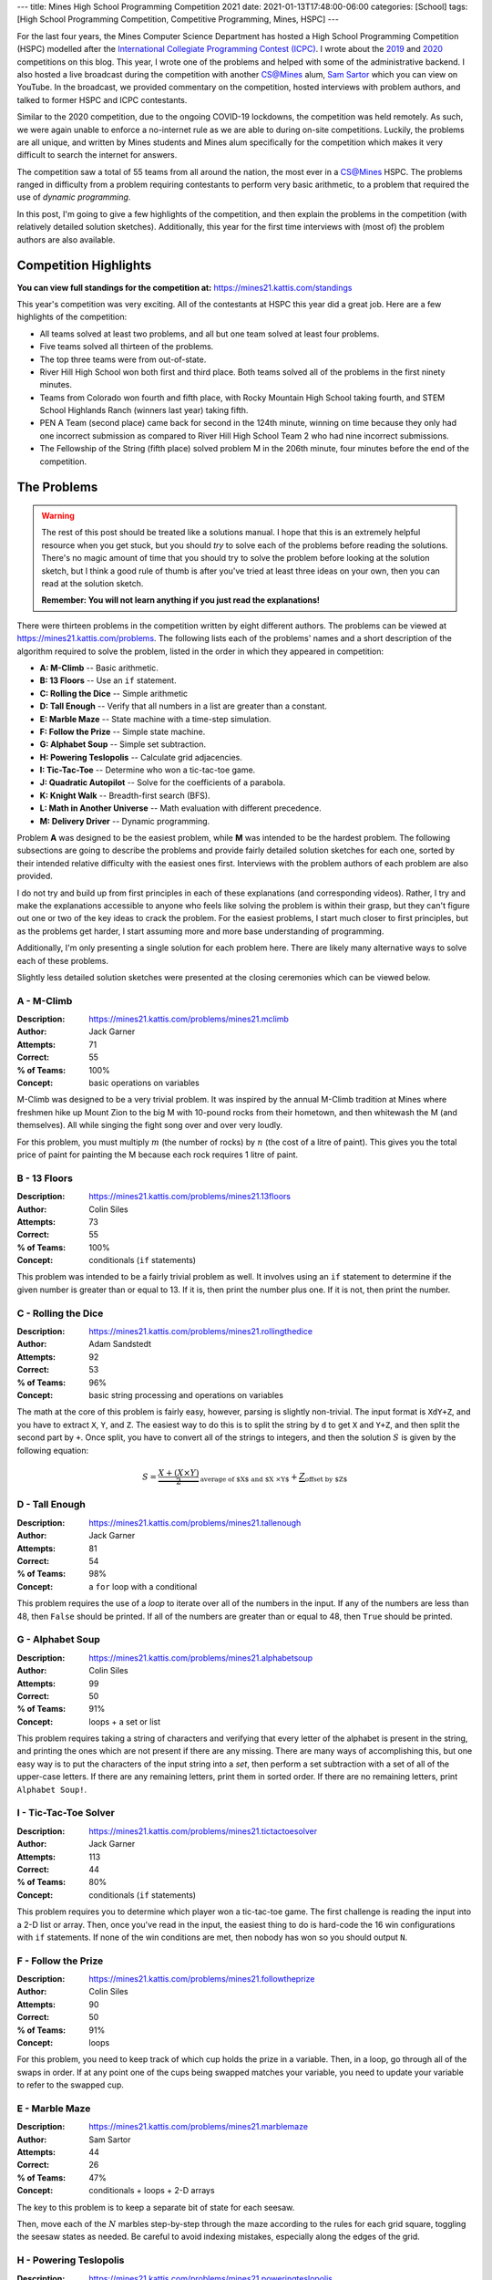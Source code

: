 ---
title: Mines High School Programming Competition 2021
date: 2021-01-13T17:48:00-06:00
categories: [School]
tags: [High School Programming Competition, Competitive Programming, Mines, HSPC]
---

.. default-role:: math

For the last four years, the Mines Computer Science Department has hosted a High
School Programming Competition (HSPC) modelled after the `International
Collegiate Programming Contest (ICPC) <icpc_>`_. I wrote about the `2019
<hspc2019_>`_ and `2020 <hspc2020_>`_ competitions on this blog. This year, I
wrote one of the problems and helped with some of the administrative backend. I
also hosted a live broadcast during the competition with another CS@Mines alum,
`Sam Sartor`_ which you can view on YouTube. In the broadcast, we provided
commentary on the competition, hosted interviews with problem authors, and
talked to former HSPC and ICPC contestants.

.. raw:: html

    <details class="youtube-expander" open>
      <summary><i class="fa fa-youtube-play"></i>&nbsp;CS@Mines High School Programming Competition 2021</summary>
      {{< youtube id="1-W1Jh2ZibI" title="CS@Mines High School Programming Competition 2021" >}}
    </details>

.. _icpc: https://icpc.global/
.. _hspc2019: {{< ref "./2019-hspc" >}}
.. _hspc2020: {{< ref "./2020-hspc" >}}
.. _Sam Sartor: https://samsartor.com

Similar to the 2020 competition, due to the ongoing COVID-19 lockdowns, the
competition was held remotely. As such, we were again unable to enforce a
no-internet rule as we are able to during on-site competitions. Luckily, the
problems are all unique, and written by Mines students and Mines alum
specifically for the competition which makes it very difficult to search the
internet for answers.

The competition saw a total of 55 teams from all around the nation, the most
ever in a CS@Mines HSPC. The problems ranged in difficulty from a problem
requiring contestants to perform very basic arithmetic, to a problem that
required the use of *dynamic programming*.

In this post, I'm going to give a few highlights of the competition, and then
explain the problems in the competition (with relatively detailed solution
sketches). Additionally, this year for the first time interviews with (most of)
the problem authors are also available.

Competition Highlights
======================

**You can view full standings for the competition at:**
https://mines21.kattis.com/standings

This year's competition was very exciting. All of the contestants at HSPC this
year did a great job. Here are a few highlights of the competition:

* All teams solved at least two problems, and all but one team solved at least
  four problems.
* Five teams solved all thirteen of the problems.
* The top three teams were from out-of-state.
* River Hill High School won both first and third place. Both teams solved all
  of the problems in the first ninety minutes.
* Teams from Colorado won fourth and fifth place, with Rocky Mountain High
  School taking fourth, and STEM School Highlands Ranch (winners last year)
  taking fifth.
* PEN A Team (second place) came back for second in the 124th minute, winning on
  time because they only had one incorrect submission as compared to River Hill
  High School Team 2 who had nine incorrect submissions.
* The Fellowship of the String (fifth place) solved problem M in the 206th
  minute, four minutes before the end of the competition.

The Problems
============

.. warning::

   The rest of this post should be treated like a solutions manual. I hope that
   this is an extremely helpful resource when you get stuck, but you should
   *try* to solve each of the problems before reading the solutions. There's no
   magic amount of time that you should try to solve the problem before looking
   at the solution sketch, but I think a good rule of thumb is after you've
   tried at least three ideas on your own, then you can read at the solution
   sketch.

   **Remember: You will not learn anything if you just read the explanations!**

There were thirteen problems in the competition written by eight different
authors. The problems can be viewed at https://mines21.kattis.com/problems. The
following lists each of the problems' names and a short description of the
algorithm required to solve the problem, listed in the order in which they
appeared in competition:

- **A: M-Climb** -- Basic arithmetic.
- **B: 13 Floors** -- Use an ``if`` statement.
- **C: Rolling the Dice** -- Simple arithmetic
- **D: Tall Enough** -- Verify that all numbers in a list are greater than a
  constant.
- **E: Marble Maze** -- State machine with a time-step simulation.
- **F: Follow the Prize** -- Simple state machine.
- **G: Alphabet Soup** -- Simple set subtraction.
- **H: Powering Teslopolis** -- Calculate grid adjacencies.
- **I: Tic-Tac-Toe** -- Determine who won a tic-tac-toe game.
- **J: Quadratic Autopilot** -- Solve for the coefficients of a parabola.
- **K: Knight Walk** -- Breadth-first search (BFS).
- **L: Math in Another Universe** -- Math evaluation with different precedence.
- **M: Delivery Driver** -- Dynamic programming.

Problem **A** was designed to be the easiest problem, while **M** was intended
to be the hardest problem. The following subsections are going to describe the
problems and provide fairly detailed solution sketches for each one, sorted by
their intended relative difficulty with the easiest ones first. Interviews with
the problem authors of each problem are also provided.

I do not try and build up from first principles in each of these explanations
(and corresponding videos). Rather, I try and make the explanations accessible
to anyone who feels like solving the problem is within their grasp, but they
can't figure out one or two of the key ideas to crack the problem. For the
easiest problems, I start much closer to first principles, but as the problems
get harder, I start assuming more and more base understanding of programming.

Additionally, I'm only presenting a single solution for each problem here. There
are likely many alternative ways to solve each of these problems.

Slightly less detailed solution sketches were presented at the closing
ceremonies which can be viewed below.

.. raw:: html

    <details class="youtube-expander">
      <summary><i class="fa fa-youtube-play"></i>&nbsp;CS@Mines HSPC 2021 Solution Sketch Presentation</summary>
      {{< youtube id="-7Zf7zbDpxI" title="CS@Mines HSPC 2021 Solution Sketch Presentation" >}}
    </details>

A - M-Climb
-----------

:Description: https://mines21.kattis.com/problems/mines21.mclimb
:Author: Jack Garner
:Attempts: 71
:Correct: 55
:% of Teams: 100%
:Concept: basic operations on variables

M-Climb was designed to be a very trivial problem. It was inspired by the annual
M-Climb tradition at Mines where freshmen hike up Mount Zion to the big M with
10-pound rocks from their hometown, and then whitewash the M (and themselves).
All while singing the fight song over and over very loudly.

For this problem, you must multiply `m` (the number of rocks) by `n` (the cost
of a litre of paint). This gives you the total price of paint for painting the
M because each rock requires 1 litre of paint.

.. raw:: html

    <details class="youtube-expander">
      <summary><i class="fa fa-youtube-play"></i>&nbsp;CS@Mines HSPC 2021 Interview with Jack Garner (Contest Organizer and Problem Author)</summary>
      {{< youtube id="A8u67MRyuEo" title="CS@Mines HSPC 2021 Interview with Jack Garner (Contest Organizer and Problem Author)" >}}
    </details>

B - 13 Floors
-------------

:Description: https://mines21.kattis.com/problems/mines21.13floors
:Author: Colin Siles
:Attempts: 73
:Correct: 55
:% of Teams: 100%
:Concept: conditionals (``if`` statements)

This problem was intended to be a fairly trivial problem as well. It involves
using an ``if`` statement to determine if the given number is greater than or
equal to 13. If it is, then print the number plus one. If it is not, then print
the number.

.. raw:: html

    <details class="youtube-expander">
      <summary><i class="fa fa-youtube-play"></i>&nbsp;CS@Mines HSPC 2021 Interview with Colin Siles (Problem Author)</summary>
      {{< youtube id="H3uyK2qFfA0" title="CS@Mines HSPC 2021 Interview with Colin Siles (Problem Author)" >}}
    </details>

C - Rolling the Dice
--------------------

:Description: https://mines21.kattis.com/problems/mines21.rollingthedice
:Author: Adam Sandstedt
:Attempts: 92
:Correct: 53
:% of Teams: 96%
:Concept: basic string processing and operations on variables

The math at the core of this problem is fairly easy, however, parsing is
slightly non-trivial. The input format is ``XdY+Z``, and you have to extract
``X``, ``Y``, and ``Z``. The easiest way to do this is to split the string by
``d`` to get ``X`` and ``Y+Z``, and then split the second part by ``+``. Once
split, you have to convert all of the strings to integers, and then the solution
`S` is given by the following equation:

.. math::

   S = \underbrace{
           \frac{X + (X \times Y)}{2}
       }_{
           \text{average of $X$ and $X \times Y$}
       } + \underbrace{Z}_{\text{offset by $Z$}}

.. raw:: html

    <details class="youtube-expander">
      <summary><i class="fa fa-youtube-play"></i>&nbsp;CS@Mines HSPC 2021 Interview with Adam Sandstedt (Problem Author)</summary>
      {{< youtube id="yZa3WKo6RW4" title="CS@Mines HSPC 2021 Interview with Adam Sandstedt (Problem Author)" >}}
    </details>

D - Tall Enough
---------------

:Description: https://mines21.kattis.com/problems/mines21.tallenough
:Author: Jack Garner
:Attempts: 81
:Correct: 54
:% of Teams: 98%
:Concept: a ``for`` loop with a conditional

This problem requires the use of a *loop* to iterate over all of the numbers in
the input. If any of the numbers are less than 48, then ``False`` should be
printed. If all of the numbers are greater than or equal to 48, then ``True``
should be printed.

.. raw:: html

    <details class="youtube-expander">
      <summary><i class="fa fa-youtube-play"></i>&nbsp;CS@Mines HSPC 2021 Interview with Jack Garner (Contest Organizer and Problem Author)</summary>
      {{< youtube id="A8u67MRyuEo" title="CS@Mines HSPC 2021 Interview with Jack Garner (Contest Organizer and Problem Author)" >}}
    </details>

G - Alphabet Soup
-----------------

:Description: https://mines21.kattis.com/problems/mines21.alphabetsoup
:Author: Colin Siles
:Attempts: 99
:Correct: 50
:% of Teams: 91%
:Concept: loops + a set or list

This problem requires taking a string of characters and verifying that every
letter of the alphabet is present in the string, and printing the ones which are
not present if there are any missing. There are many ways of accomplishing this,
but one easy way is to put the characters of the input string into a *set*, then
perform a set subtraction with a set of all of the upper-case letters. If there
are any remaining letters, print them in sorted order. If there are no remaining
letters, print ``Alphabet Soup!``.

.. raw:: html

    <details class="youtube-expander">
      <summary><i class="fa fa-youtube-play"></i>&nbsp;CS@Mines HSPC 2021 Interview with Colin Siles (Problem Author)</summary>
      {{< youtube id="H3uyK2qFfA0" title="CS@Mines HSPC 2021 Interview with Colin Siles (Problem Author)" >}}
    </details>

I - Tic-Tac-Toe Solver
----------------------

:Description: https://mines21.kattis.com/problems/mines21.tictactoesolver
:Author: Jack Garner
:Attempts: 113
:Correct: 44
:% of Teams: 80%
:Concept: conditionals (``if`` statements)

This problem requires you to determine which player won a tic-tac-toe game. The
first challenge is reading the input into a 2-D list or array. Then, once you've
read in the input, the easiest thing to do is hard-code the 16 win
configurations with ``if`` statements. If none of the win conditions are met,
then nobody has won so you should output ``N``.

.. raw:: html

    <details class="youtube-expander">
      <summary><i class="fa fa-youtube-play"></i>&nbsp;CS@Mines HSPC 2021 Interview with Jack Garner (Contest Organizer and Problem Author)</summary>
      {{< youtube id="A8u67MRyuEo" title="CS@Mines HSPC 2021 Interview with Jack Garner (Contest Organizer and Problem Author)" >}}
    </details>

F - Follow the Prize
--------------------

:Description: https://mines21.kattis.com/problems/mines21.followtheprize
:Author: Colin Siles
:Attempts: 90
:Correct: 50
:% of Teams: 91%
:Concept: loops

For this problem, you need to keep track of which cup holds the prize in a
variable. Then, in a loop, go through all of the swaps in order. If at any point
one of the cups being swapped matches your variable, you need to update your
variable to refer to the swapped cup.

.. raw:: html

    <details class="youtube-expander">
      <summary><i class="fa fa-youtube-play"></i>&nbsp;CS@Mines HSPC 2021 Interview with Colin Siles (Problem Author)</summary>
      {{< youtube id="H3uyK2qFfA0" title="CS@Mines HSPC 2021 Interview with Colin Siles (Problem Author)" >}}
    </details>

E - Marble Maze
---------------

:Description: https://mines21.kattis.com/problems/mines21.marblemaze
:Author: Sam Sartor
:Attempts: 44
:Correct: 26
:% of Teams: 47%
:Concept: conditionals + loops + 2-D arrays

The key to this problem is to keep a separate bit of state for each seesaw.

Then, move each of the `N` marbles step-by-step through the maze according to
the rules for each grid square, toggling the seesaw states as needed. Be careful
to avoid indexing mistakes, especially along the edges of the grid.

.. raw:: html

    <details class="youtube-expander">
      <summary><i class="fa fa-youtube-play"></i>&nbsp;CS@Mines HSPC 2021 Interview with Sam Sartor (Problem Author)</summary>
      {{< youtube id="1ok8sB7JO_8" title="CS@Mines HSPC 2021 Interview with Sam Sartor (Problem Author)" >}}
    </details>

H - Powering Teslopolis
-----------------------

:Description: https://mines21.kattis.com/problems/mines21.poweringteslopolis
:Author: John Henke
:Attempts: 72
:Correct: 29
:% of Teams: 53%
:Concept: conditionals + loops + 2-D arrays

For this problem, you likely want to use a nested for loop to search every row
and column of Teslopolis. For every cell in the grid, you need to check all of
the adjacent cells (including diagnols) for a power station. Although there are
alternatives, the simplest option is to create an if statement for each
neighbor. If any neighbors are power cells, then the cell you're looking at is
powered. It is important not to go out-of-bounds when at an edge.

.. raw:: html

    <details class="youtube-expander">
      <summary><i class="fa fa-youtube-play"></i>&nbsp;CS@Mines HSPC 2021 Interview with John Henke (Problem Author)</summary>
      {{< youtube id="8kF9dFtv4Qk" title="CS@Mines HSPC 2021 Interview with John Henke (Problem Author)" >}}
    </details>

J - Quadratic Autopilot
-----------------------

:Description: https://mines21.kattis.com/problems/mines21.quadraticautopilot
:Author: David Florness
:Attempts: 60
:Correct: 21
:% of Teams: 38%
:Concept: operations on variables

This problem requires solving for `a`, `b`, and `c` in terms of the input
points' coordinates. The best way to solve this is to take the three equations
you are given, and just start substituting until you are able to write one of
them in terms of just the coordinates. After much algebra, you will get a
solution.

.. math::

   b &= \frac{
          x_1^2(y_2 - y_3) + x_2^2(y_3 - y_1) + x_3^2(y_1 - y_2)
       }{
          (x_2 - x_3)(x_1^2 - x_2^2) - (x_1 - x_2)(x_2^2 - x_3^2)
       } \\
   a &= \frac{y_1 - y_2 - b(x_1 - x_2)}{x_1^2 - x_2^2} \\
   c &= y_1 - a{x_1^2} - bx_1

We were unable to get an interview with David.

K - Knight Walk
---------------

:Description: https://mines21.kattis.com/problems/mines21.knightwalk
:Author: John Henke
:Attempts: 9
:Correct: 8
:% of Teams: 15%
:Concept: BFS on an implicit graph

For this problem, you can use a breadth first search (BFS) to find the knight's
path. However, unlike a traditional BFS where you are given the full graph to
traverse, for this problem, you have an *implicit* graph.

To do the BFS, first, you can create a *queue* data structure and place the
starting position into it. Then, until the queue is empty, you pop off the front
of the queue. You can then look at every position the knight can reach from the
position you just popped off and add those to the back of your queue. Then,
repeat the process of adding moves to your queue and taking off the move that's
in front. Once you've found the square you were looking for, you can stop adding
moves to the queue, but it is important to finish processing whatever is still
left in the queue so you get all the paths!

.. raw:: html

    <details class="youtube-expander">
      <summary><i class="fa fa-youtube-play"></i>&nbsp;CS@Mines HSPC 2021 Interview with John Henke (Problem Author)</summary>
      {{< youtube id="8kF9dFtv4Qk" title="CS@Mines HSPC 2021 Interview with John Henke (Problem Author)" >}}
    </details>

L - Math in Another Universe
----------------------------

:Description: https://mines21.kattis.com/problems/mines21.mathinanotheruniverse
:Author: Mohammed Alnasser
:Attempts: 105
:Correct: 26
:% of Teams: 47%
:Concept: basic parsing and expression evaluation

This problem is about finding a way to parse a mathematical formula. You can
start by splitting the formula on any spaces. You can then search the input for
any plus or minus signs. Once you find one, replace it and it's operands with
the result of the operation. When all of the plus and minus signs are gone, you
can do the same thing with multiplication and division signs. Once those are
gone, you should be left with a single number.

.. note::

   There are ways to cheese this problem by adding parentheses and using your
   languaguage's ``eval`` functionality, a trick which *The Fellowship of the
   String* found and enabled them to solve this problem 34 minutes into the
   competition.

.. raw:: html

    <details class="youtube-expander">
      <summary><i class="fa fa-youtube-play"></i>&nbsp;CS@Mines HSPC 2021 Interview with Mohammed Alnasser (Problem Author)</summary>
      {{< youtube id="bVdkmqvTCuI" title="CS@Mines HSPC 2021 Interview with Mohammed Alnasser (Problem Author)" >}}
    </details>

M - Delivery Driver
-------------------

:Description: https://mines21.kattis.com/problems/mines21.deliverydriver
:Author: Sumner Evans
:Attempts: 38
:Correct: 10
:% of Teams: 18%
:Concept: dynamic programming

This problem requires *dynamic programming* [1]_, a technique for optimizing
*recursive* algorithms. There are two main steps to dynamic programming:

1. Find the recursive formulation.
2. Determine a strategy for storing previous calls to the recursive formulation
   so that you don't have to recompute values over and over again.

The following is a recursive formulation for the problem:

.. admonition:: Recursive Formulation

   Let `P(d, c)` be the maximum profit achievable through the rest of the
   sequence by working in `c` on day `d`, `p[d, c]` be the profit for day `d` in
   city `c` from the table, `T(c1, c2)` be the transition cost from `c1` to
   `c2`, and `N` be the number of days. Then,

   .. math::

        P(N, c) &= p[N, c] \\
        P(d, c) &= p[d, c] + \max
          \begin{cases}
            P(d + 1, c) \\
            T(c, c1) + P(d + 1, c1) \\
            T(c, c2) + P(d + 1, c2)
          \end{cases}

The key insight from Dynamic Programming is that you can *cache* the results of
`P` because `P` will need to be evaluated with the same parameters many times.
There are two main ways to make this cache:

1. By creating an `3 \times N` table where the cells represent `P` evaluated at
   the corresponding day and city. Then, fill in the table in such a way that
   the dependencies are always evaluated before they are needed. In the
   recursive formulation above, the dependencies for `P(d, c)` are `P(d+1, c)`,
   `P(d+1, c1)`, and `P(d+1, c2)`.
2. Via a technique called *memoisation* [2]_ which involves creating a
   dictionary of function inputs to function outputs. Then, at the beginning of
   the function, check to see if the value has already been computed and is in
   the dictionary. If it is, then return that, otherwise compute the value,
   store it in the dictionary, and then return the value.

.. raw:: html

    <details class="youtube-expander">
      <summary><i class="fa fa-youtube-play"></i>&nbsp;CS@Mines HSPC 2021 Interview with Sumner Evans (Problem Author)</summary>
      {{< youtube id="r2nU-A74doQ" title="CS@Mines HSPC 2021 Interview with Sumner Evans (Problem Author)" >}}
    </details>

.. [1] https://en.wikipedia.org/wiki/Dynamic_programming
.. [2] https://en.wikipedia.org/wiki/Memoize
